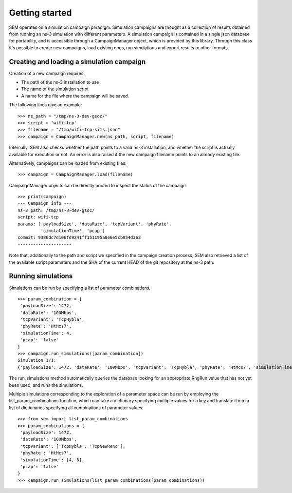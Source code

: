 Getting started
===============

SEM operates on a simulation campaign paradigm. Simulation campaigns
are thought as a collection of results obtained from running an ns-3
simulation with different parameters. A simulation campaign is
contained in a single json database for portability, and is accessible
through a CampaignManager object, which is provided by this library.
Through this class it's possible to create new campaigns, load
existing ones, run simulations and export results to other formats.

Creating and loading a simulation campaign
------------------------------------------

Creation of a new campaign requires:

* The path of the ns-3 installation to use
* The name of the simulation script
* A name for the file where the campaign will be saved.

The following lines give an example:

::

   >>> ns_path = "/tmp/ns-3-dev-gsoc/"
   >>> script = 'wifi-tcp'
   >>> filename = "/tmp/wifi-tcp-sims.json"
   >>> campaign = CampaignManager.new(ns_path, script, filename)

Internally, SEM also checks whether the path points to a valid ns-3
installation, and whether the script is actually available for
execution or not. An error is also raised if the new campaign filename
points to an already existing file.

Alternatively, campaigns can be loaded from existing files:

::

   >>> campaign = CampaignManager.load(filename)

CampaignManager objects can be directly printed to inspect the status
of the campaign:

::

   >>> print(campaign)
   --- Campaign info ---
   ns-3 path: /tmp/ns-3-dev-gsoc/
   script: wifi-tcp
   params: ['payloadSize', 'dataRate', 'tcpVariant', 'phyRate',
            'simulationTime', 'pcap']
   commit: 9386dc7d106fd9241ff151195a0e6e5cb954d363
   ---------------------

Note that, additionally to the path and script we specified in the
campaign creation process, SEM also retrieved a list of the available
script parameters and the SHA of the current HEAD of the git
repository at the ns-3 path.

Running simulations
-------------------

Simulations can be run by specifying a list of parameter combinations.

::

   >>> param_combination = {
    'payloadSize': 1472,
    'dataRate': '100Mbps',
    'tcpVariant': 'TcpHybla',
    'phyRate': 'HtMcs7',
    'simulationTime': 4,
    'pcap': 'false'
   }
   >>> campaign.run_simulations([param_combination])
   Simulation 1/1:
   {'payloadSize': 1472, 'dataRate': '100Mbps', 'tcpVariant': 'TcpHybla', 'phyRate': 'HtMcs7', 'simulationTime': 4, 'pcap': 'false', 'RngRun': 1}

The run_simulations method automatically queries the database looking for an
appropriate RngRun value that has not yet been used, and runs the simulations.

Multiple simulations corresponding to the exploration of a parameter space can
be run by employing the list_param_combinations function, which can take a dictionary
specifying multiple values for a key and translate it into a list of
dictionaries specifying all combinations of parameter values::

  >>> from sem import list_param_combinations
  >>> param_combinations = {
   'payloadSize': 1472,
   'dataRate': '100Mbps',
   'tcpVariant': ['TcpHybla', 'TcpNewReno'],
   'phyRate': 'HtMcs7',
   'simulationTime': [4, 8],
   'pcap': 'false'
  }
  >>> campaign.run_simulations(list_param_combinations(param_combinations))

..
   Exporting results
   -----------------
